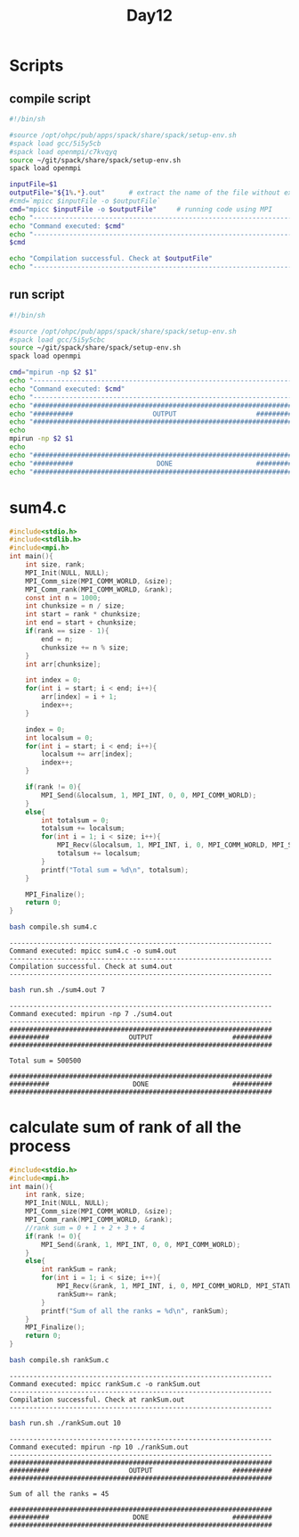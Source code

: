 #+title: Day12

* Scripts
** compile script
#+begin_src bash :tangle compile.sh
#!/bin/sh

#source /opt/ohpc/pub/apps/spack/share/spack/setup-env.sh
#spack load gcc/5i5y5cb
#spack load openmpi/c7kvqyq
source ~/git/spack/share/spack/setup-env.sh
spack load openmpi

inputFile=$1
outputFile="${1%.*}.out"      # extract the name of the file without extension and adding extension .out
#cmd=`mpicc $inputFile -o $outputFile`
cmd="mpicc $inputFile -o $outputFile"     # running code using MPI
echo "------------------------------------------------------------------"
echo "Command executed: $cmd"
echo "------------------------------------------------------------------"
$cmd

echo "Compilation successful. Check at $outputFile"
echo "------------------------------------------------------------------"
#+end_src

** run script
#+begin_src bash :tangle run.sh
#!/bin/sh

#source /opt/ohpc/pub/apps/spack/share/spack/setup-env.sh
#spack load gcc/5i5y5cbc
source ~/git/spack/share/spack/setup-env.sh
spack load openmpi

cmd="mpirun -np $2 $1"
echo "------------------------------------------------------------------"
echo "Command executed: $cmd"
echo "------------------------------------------------------------------"
echo "##################################################################"
echo "##########                    OUTPUT                    ##########"
echo "##################################################################"
echo
mpirun -np $2 $1
echo
echo "##################################################################"
echo "##########                     DONE                     ##########"
echo "##################################################################"
#+end_src

* sum4.c
#+begin_src C :tangle sum4.c
#include<stdio.h>
#include<stdlib.h>
#include<mpi.h>
int main(){
    int size, rank;
    MPI_Init(NULL, NULL);
    MPI_Comm_size(MPI_COMM_WORLD, &size);
    MPI_Comm_rank(MPI_COMM_WORLD, &rank);
    const int n = 1000;
    int chunksize = n / size;
    int start = rank * chunksize;
    int end = start + chunksize;
    if(rank == size - 1){
        end = n;
        chunksize += n % size;
    }
    int arr[chunksize];

    int index = 0;
    for(int i = start; i < end; i++){
        arr[index] = i + 1;
        index++;
    }

    index = 0;
    int localsum = 0;
    for(int i = start; i < end; i++){
        localsum += arr[index];
        index++;
    }

    if(rank != 0){
        MPI_Send(&localsum, 1, MPI_INT, 0, 0, MPI_COMM_WORLD);
    }
    else{
        int totalsum = 0;
        totalsum += localsum;
        for(int i = 1; i < size; i++){
            MPI_Recv(&localsum, 1, MPI_INT, i, 0, MPI_COMM_WORLD, MPI_STATUS_IGNORE);
            totalsum += localsum;
        }
        printf("Total sum = %d\n", totalsum);
    }

    MPI_Finalize();
    return 0;
}
#+end_src

#+begin_src bash :results output :exports both
bash compile.sh sum4.c
#+end_src

#+RESULTS:
: ------------------------------------------------------------------
: Command executed: mpicc sum4.c -o sum4.out
: ------------------------------------------------------------------
: Compilation successful. Check at sum4.out
: ------------------------------------------------------------------

#+begin_src bash :results output :exports both
bash run.sh ./sum4.out 7
#+end_src

#+RESULTS:
#+begin_example
------------------------------------------------------------------
Command executed: mpirun -np 7 ./sum4.out
------------------------------------------------------------------
##################################################################
##########                    OUTPUT                    ##########
##################################################################

Total sum = 500500

##################################################################
##########                     DONE                     ##########
##################################################################
#+end_example
* calculate sum of rank of all the process
#+begin_src C :tangle rankSum.c
#include<stdio.h>
#include<mpi.h>
int main(){
    int rank, size;
    MPI_Init(NULL, NULL);
    MPI_Comm_size(MPI_COMM_WORLD, &size);
    MPI_Comm_rank(MPI_COMM_WORLD, &rank);
    //rank sum = 0 + 1 + 2 + 3 + 4
    if(rank != 0){
        MPI_Send(&rank, 1, MPI_INT, 0, 0, MPI_COMM_WORLD);
    }
    else{
        int rankSum = rank;
        for(int i = 1; i < size; i++){
            MPI_Recv(&rank, 1, MPI_INT, i, 0, MPI_COMM_WORLD, MPI_STATUS_IGNORE);
            rankSum+= rank;
        }
        printf("Sum of all the ranks = %d\n", rankSum);
    }
    MPI_Finalize();
    return 0;
}
#+end_src

#+begin_src bash :results output :exports both
bash compile.sh rankSum.c
#+end_src

#+RESULTS:
: ------------------------------------------------------------------
: Command executed: mpicc rankSum.c -o rankSum.out
: ------------------------------------------------------------------
: Compilation successful. Check at rankSum.out
: ------------------------------------------------------------------

#+begin_src bash :results output :exports both
bash run.sh ./rankSum.out 10
#+end_src

#+RESULTS:
#+begin_example
------------------------------------------------------------------
Command executed: mpirun -np 10 ./rankSum.out
------------------------------------------------------------------
##################################################################
##########                    OUTPUT                    ##########
##################################################################

Sum of all the ranks = 45

##################################################################
##########                     DONE                     ##########
##################################################################
#+end_example
